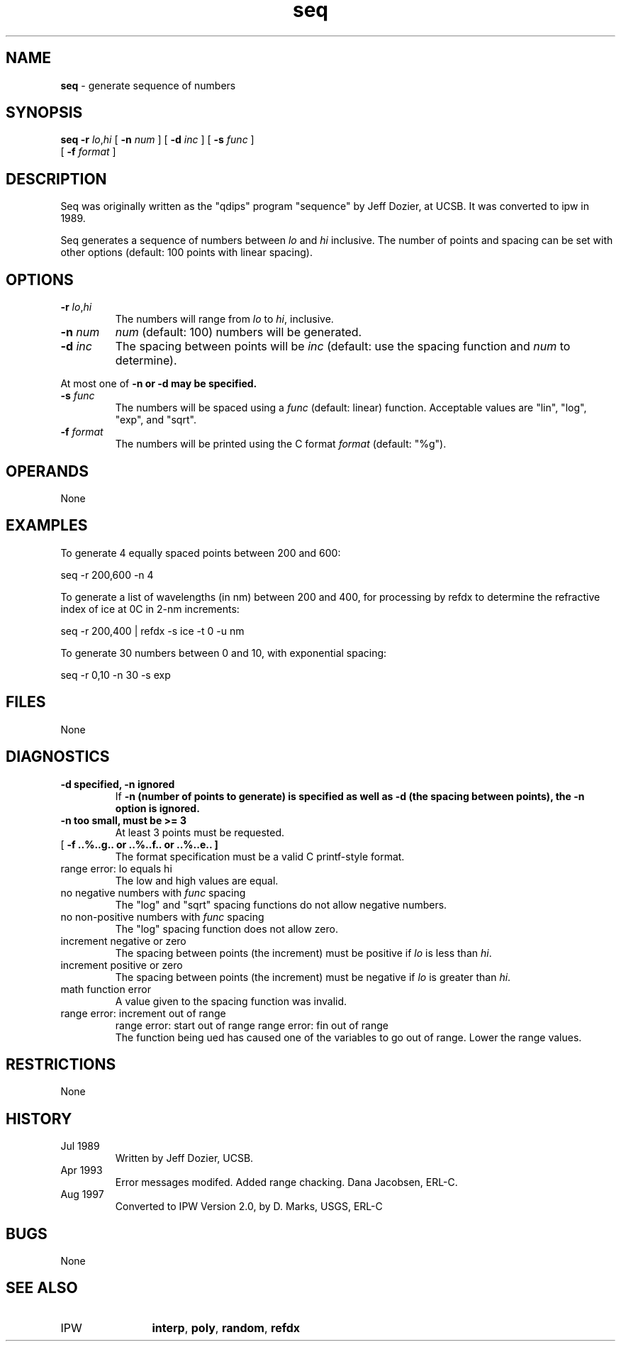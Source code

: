 .TH "seq" "1" "5 November 2015" "IPW v2" "IPW User Commands"
.SH NAME
.PP
\fBseq\fP - generate sequence of numbers
.SH SYNOPSIS
.sp
.nf
.ft CR
\fBseq\fP \fB-r\fP \fIlo\fP,\fIhi\fP [ \fB-n\fP \fInum \fP ] [ \fB-d\fP \fIinc \fP ] [ \fB-s\fP \fIfunc \fP ]
      [ \fB-f\fP \fIformat \fP ]
.ft R
.fi
.SH DESCRIPTION
.PP
Seq was originally written as the "qdips" program "sequence" by Jeff
Dozier, at UCSB.  It was converted to ipw in 1989.
.PP
Seq generates a sequence of numbers between \fIlo\fP and \fIhi\fP
inclusive.  The number of points and spacing can be set with
other options (default: 100 points with linear spacing).
.SH OPTIONS
.TP
\fB-r\fP \fIlo\fP,\fIhi\fP
The numbers will range from \fIlo\fP to \fIhi\fP, inclusive.
.sp
.TP
\fB-n\fP \fInum \fP
\fInum\fP (default: 100) numbers will be generated.
.sp
.TP
\fB-d\fP \fIinc \fP
The spacing between points will be \fIinc\fP (default: use
the spacing function and \fInum\fP to determine).
.PP
At most one of \fB-n or \fB-d may be specified.
.TP
\fB-s\fP \fIfunc \fP
The numbers will be spaced using a \fIfunc\fP (default: linear)
function.  Acceptable values are "lin", "log", "exp", and
"sqrt".
.sp
.TP
\fB-f\fP \fIformat \fP
The numbers will be printed using the C format \fIformat\fP
(default: "%g").
.SH OPERANDS
.PP
None
.SH EXAMPLES
.PP
To generate 4 equally spaced points between 200 and 600:
.sp
.nf
.ft CR
	seq -r 200,600 -n 4
.ft R
.fi

.PP
To generate a list of wavelengths (in nm) between 200 and 400, for
processing by refdx to determine the refractive index of ice at 0C
in 2-nm increments:
.sp
.nf
.ft CR
	seq -r 200,400 | refdx -s ice -t 0 -u nm
.ft R
.fi

.PP
To generate 30 numbers between 0 and 10, with exponential spacing:
.sp
.nf
.ft CR
	seq -r 0,10 -n 30 -s exp
.ft R
.fi
.SH FILES
.PP
None
.SH DIAGNOSTICS
.sp
.TP
\fB-d specified, \fB-n ignored
.br
	If \fB-n (number of points to generate) is specified as well as
	\fB-d (the spacing between points), the \fB-n option is ignored.
.sp
.TP
\fB-n too small, must be >= 3
.br
	At least 3 points must be requested.
.sp
.TP
[ \fB-f ..%..g.. or ..%..f.. or ..%..e.. ]
.br
	The format specification must be a valid C printf-style
	format.
.sp
.TP
range error: lo equals hi
.br
	The low and high values are equal.
.sp
.TP
no negative numbers with \fIfunc\fP spacing
.br
	The "log" and "sqrt" spacing functions do not allow negative
	numbers.
.sp
.TP
no non-positive numbers with \fIfunc\fP spacing
.br
	The "log" spacing function does not allow zero.
.sp
.TP
increment negative or zero
.br
	The spacing between points (the increment) must be positive
	if \fIlo\fP is less than \fIhi\fP.
.sp
.TP
increment positive or zero
.br
	The spacing between points (the increment) must be negative
	if \fIlo\fP is greater than \fIhi\fP.
.sp
.TP
math function error
.br
	A value given to the spacing function was invalid.
.sp
.TP
range error: increment out of range
range error: start out of range
range error: fin out of range
.br
	The function being ued has caused one of the variables
	to go out of range.  Lower the range values.
.SH RESTRICTIONS
.PP
None
.SH HISTORY
.TP
Jul 1989
	Written by Jeff Dozier, UCSB.
.TP
Apr 1993
	Error messages modifed.  Added range chacking.
Dana Jacobsen, ERL-C.
.TP
Aug 1997
	Converted to IPW Version 2.0, by D. Marks, USGS, ERL-C
.SH BUGS
.PP
None
.SH SEE ALSO
.TP
IPW
	\fBinterp\fP,
\fBpoly\fP,
\fBrandom\fP,
\fBrefdx\fP
